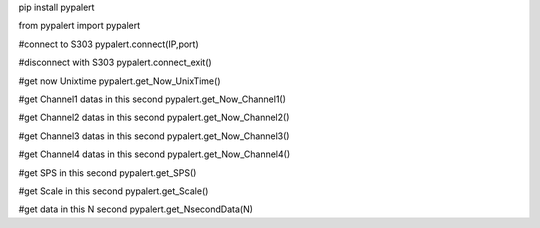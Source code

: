 pip install pypalert

from pypalert import pypalert

#connect to S303 
pypalert.connect(IP,port)

#disconnect with S303
pypalert.connect_exit()

#get now Unixtime
pypalert.get_Now_UnixTime()

#get Channel1 datas in this second
pypalert.get_Now_Channel1()

#get Channel2 datas in this second
pypalert.get_Now_Channel2()

#get Channel3 datas in this second
pypalert.get_Now_Channel3()

#get Channel4 datas in this second
pypalert.get_Now_Channel4()

#get SPS in this second
pypalert.get_SPS()

#get Scale in this second
pypalert.get_Scale()

#get data in this N second
pypalert.get_NsecondData(N)
